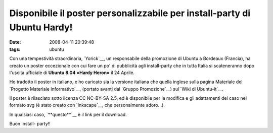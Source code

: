 Disponibile il poster personalizzabile per install-party di Ubuntu Hardy!
=========================================================================

:date: 2008-04-11 20:39:48
:tags: ubuntu

Con una tempestività straordinaria, `Yorick`__,
un responsabile della promozione di Ubuntu a Bordeaux (Francia), ha
creato un poster eccezionale con cui fare un po' di pubblicità agli
install-party che in tutta Italia si scateneranno dopo l'uscita
ufficiale di **Ubuntu 8.04 «Hardy Heron»** il 24 Aprile.

Ho tradotto il poster in italiano, e ho caricato sia la versione
italiana che quella inglese sulla pagina Materiale del 
`Progetto Materiale Informativo`__, (portato avanti dal `Gruppo Promozione`__)
sul `Wiki di Ubuntu-it`__.

Il poster è rilasciato sotto licenza CC NC-BY-SA 2.5, ed è disponibile
per la modifica e gli adattamenti del caso nel formato svg (è stato
creato con `Inkscape`__, che personalmente adoro...).

In qualsiasi caso, `**questo**`__ è il link per il download.

Buon install- party!!

.. _Yorick: http://www.xieme-art.org/index.php/2008/04/08/69-ubuntu-hardy-party-girollienne-l-affiche-pour-tous
.. _Progetto Materiale Informativo: http://wiki.ubuntu-it.org/GruppoPromozione/MaterialeInformativo
.. _Gruppo Promozione: http://wiki.ubuntu-it.org/GruppoPromozione
.. _Wiki di Ubuntu-it: http://wiki.ubuntu-it.org/Documentazione/Indice
.. _Inkscape: http://www.inkscape.org
.. _**questo**: http://wiki.ubuntu-it.org/GruppoPromozione/MaterialeInformativo/Materiale?action=AttachFile&do=get&target=poster_hardy_it.svg

